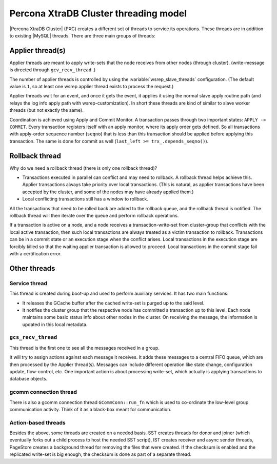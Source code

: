 .. _threading_model:

======================================
Percona XtraDB Cluster threading model
======================================

|Percona XtraDB Cluster| (PXC) creates a different set of threads to service
its operations. These threads are in addition to existing |MySQL| threads.
There are three main groups of threads:

Applier thread(s)
=================

Applier threads are meant to apply write-sets that the node receives from other
nodes (through cluster). (write-message is directed through ``gcv_recv_thread``
.)

The number of applier threads is controlled by using the
:variable:`wsrep_slave_threads` configuration. (The default value is ``1``, so
at least one wsrep applier thread exists to process the request.)

Applier threads wait for an event, and once it gets the event, it applies it
using the normal slave apply routine path (and relays the log info apply path
with wsrep-customization). In short these threads are kind of similar to slave
worker threads (but not exactly the same).

Coordination is achieved using Apply and Commit Monitor. A transaction passes
through two important states: ``APPLY -> COMMIT``. Every transaction registers
itself with an apply monitor, where its apply order gets defined. So all
transactions with apply-order sequence number (``seqno``) that is less than
this transaction should be applied before applying this transaction. The same
is done for commit as well (``last_left >= trx_.depends_seqno()``).

Rollback thread
===============

Why do we need a rollback thread (there is only one rollback thread)?

* Transactions executed in parallel can conflict and may need to rollback. A
  rollback thread helps achieve this. Applier transactions always take priority
  over local transactions. (This is natural, as applier transactions have been
  accepted by the cluster, and some of the nodes may have already applied them.)
* Local conflicting transactions still has a window to rollback.

All the transactions that need to be rolled back are added to the rollback
queue, and the rollback thread is notified. The rollback thread will then
iterate over the queue and perform rollback operations.

If a transaction is active on a node, and a node receives a
transaction-write-set from cluster-group that conflicts with the local active
transaction, then such local transactions are always treated as a victim
transaction to rollback. Transactions can be in a commit state or an execution
stage when the conflict arises. Local transactions in the execution stage are
forcibly killed so that the waiting applier transaction is allowed to proceed.
Local transactions in the commit stage fail with a certification error.

Other threads
=============

Service thread
--------------

This thread is created during boot-up and used to perform auxiliary services.
It has two main functions:

* It releases the GCache buffer after the cached write-set is purged up to the
  said level.

* It notifies the cluster group that the respective node has committed a
  transaction up to this level. Each node maintains some basic status info
  about other nodes in the cluster. On receiving the message, the information
  is updated in this local metadata.

``gcs_recv_thread``
-------------------

This thread is the first one to see all the messages received in a group.

It will try to assign actions against each message it receives. It adds these
messages to a central FIFO queue, which are then processed by the Applier
thread(s). Messages can include different operation like state change,
configuration update, flow-control, etc. One important action is about
processing write-set, which actually is applying transactions to database
objects.

gcomm connection thread
-----------------------

There is also a gcomm connection thread ``GCommConn::run_fn`` which is used to
co-ordinate the low-level group communication activity. Think of it as a
black-box meant for communication.

Action-based threads
--------------------

Besides the above, some threads are created on a needed basis. SST creates
threads for donor and joiner (which eventually forks out a child process to
host the needed SST script), IST creates receiver and async sender threads,
PageStore creates a background thread for removing the files that were created.
If the checksum is enabled and the replicated write-set is big enough, the
checksum is done as part of a separate thread.
